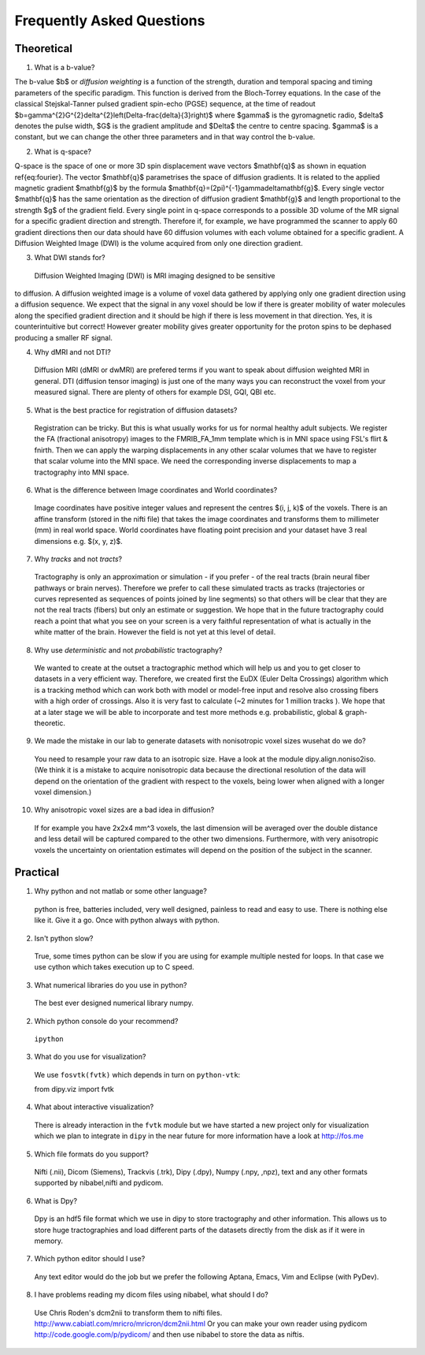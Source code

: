 .. _faq:

==========================
Frequently Asked Questions
==========================

-----------
Theoretical
-----------

1. What is a b-value?

The b-value $b$ or *diffusion weighting* is a function of the
strength, duration and temporal spacing and timing parameters of the
specific paradigm. This function is derived from the Bloch-Torrey
equations. In the case of the classical Stejskal-Tanner
pulsed gradient spin-echo (PGSE) sequence, at the time of readout
$b=\gamma^{2}G^{2}\delta^{2}\left(\Delta-\frac{\delta}{3}\right)$
where $\gamma$ is the gyromagnetic radio, $\delta$ denotes the pulse
width, $G$ is the gradient amplitude and $\Delta$ the centre to
centre spacing. $\gamma$ is a constant, but we can change the other
three parameters and in that way control the b-value.

2. What is q-space?
  
Q-space is the space of one or more 3D spin displacement wave vectors
$\mathbf{q}$ as shown in equation \ref{eq:fourier}. The vector $\mathbf{q}$
parametrises the space of diffusion gradients. It is related to the
applied magnetic gradient $\mathbf{g}$ by the formula $\mathbf{q}=(2\pi)^{-1}\gamma\delta\mathbf{g}$.
Every single vector $\mathbf{q}$ has the same orientation as the
direction of diffusion gradient $\mathbf{g}$ and length proportional
to the strength $g$ of the gradient field. Every single point in
q-space corresponds to a possible 3D volume of the MR signal for a specific
gradient direction and strength. Therefore if, for example, we have
programmed the scanner to apply 60 gradient directions then our data
should have 60 diffusion volumes with each volume obtained for a specific
gradient. A Diffusion Weighted Image (DWI) is the volume acquired
from only one direction gradient.
  
3. What DWI stands for?
   
  Diffusion Weighted Imaging (DWI) is MRI imaging designed to be sensitive
to diffusion. A diffusion weighted image is a volume of voxel data gathered 
by applying only one gradient direction
using a diffusion sequence. We expect that the signal in any voxel
should be low if there is greater mobility of water molecules along
the specified gradient direction and it should be high if there is
less movement in that direction. Yes, it is counterintuitive but correct!
However greater mobility gives greater opportunity for the proton spins to be dephased
producing a smaller RF signal.

4. Why dMRI and not DTI?

  Diffusion MRI (dMRI or dwMRI) are prefered terms if you want to speak about diffusion weighted MRI in general. 
  DTI (diffusion tensor imaging) is just one of the many ways you can reconstruct the voxel from your measured signal. 
  There are plenty of others for example DSI, GQI, QBI etc.     

5. What is the best practice for registration of diffusion datasets?

  Registration can be tricky. But this is what usually works for us for normal healthy adult subjects. 
  We register the FA (fractional anisotropy) images to the FMRIB_FA_1mm template which is in MNI space 
  using FSL's flirt & fnirth. Then we can apply the warping displacements in any other scalar volumes 
  that we have to register that scalar volume into the MNI space. We need the corresponding inverse displacements 
  to map a tractography into MNI space. 

6. What is the difference between Image coordinates and World coordinates?

  Image coordinates have positive integer values and represent the centres $(i, j, k)$ of the voxels. There is an affine transform 
  (stored in the nifti file) that takes the image coordinates and transforms them to millimeter (mm) in real world space. 
  World coordinates have floating point precision and your dataset have 3 real dimensions e.g. $(x, y, z)$.
  
7. Why *tracks* and not *tracts*?

  Tractography is only an approximation or simulation - if you prefer - of the real tracts (brain neural fiber pathways 
  or brain nerves). Therefore we prefer to call these simulated tracts as tracks (trajectories or curves represented as sequences of
  points joined by line segments) so that others will be clear 
  that they are not the real tracts (fibers) but only an estimate or suggestion. 
  We hope that in the future tractography could reach a point that what you see on
  your screen is a very faithful representation of what is actually in the white matter of the brain. 
  However the field is not yet at this level of detail.    

8. Why use *deterministic* and not *probabilistic* tractography?

  We wanted to create at the outset a tractographic method which will help us and you to get closer to datasets 
  in a very efficient way. Therefore, we created first the EuDX (Euler Delta Crossings) algorithm which is a tracking method 
  which can work both with model or model-free input and resolve also
  crossing fibers with a high order of crossings. Also it is very fast to calculate (~2 minutes for 1 million tracks ). 
  We hope that at a later stage we will be able to incorporate and test more methods e.g. probabilistic, global & graph-theoretic.
  
9. We made the mistake in our lab to generate datasets with nonisotropic voxel sizes wusehat do we do?
  
  You need to resample your raw data to an isotropic size. Have a look at the module dipy.align.noniso2iso. 
  (We think it is a mistake to acquire nonisotropic data because the directional resolution of the data will depend on
  the orientation of the gradient with respect to the voxels, being lower when aligned with a longer voxel dimension.)
  
10. Why anisotropic voxel sizes are a bad idea in diffusion?
  
  If for example you have 2x2x4 mm^3 voxels, the last dimension will
  be averaged over the double distance and less detail will be captured compared
  to the other two dimensions. Furthermore, with very anisotropic voxels 
  the uncertainty on orientation estimates will depend on the position of 
  the subject in the scanner.

---------
Practical
---------

1. Why python and not matlab or some other language?

  python is free, batteries included, very well designed,  painless to read and easy to use. 
  There is nothing else like it. Give it a go. 
  Once with python always with python. 
  
2. Isn't python slow?

  True, some times python can be slow if you are using for example multiple nested for loops. 
  In that case we use cython which takes execution up to C speed.
  
3. What numerical libraries do you use in  python?

  The best ever designed numerical library numpy.   
  
2. Which python console do your recommend?

  ``ipython``

3. What do you use for visualization?

  We use ``fosvtk(fvtk)`` which depends in turn on ``python-vtk``:: 
  
  from dipy.viz import fvtk

4. What about interactive visualization?

  There is already interaction in the ``fvtk`` module but we have started a new project 
  only for visualization which we plan to integrate in ``dipy`` in the near future for more information 
  have a look at http://fos.me

5. Which file formats do you support?
  
  Nifti (.nii), Dicom (Siemens), Trackvis (.trk), Dipy (.dpy), Numpy (.npy, ,npz), text 
  and any other formats supported by nibabel,nifti and pydicom.
  
6. What is Dpy?

  Dpy is an hdf5 file format which we use in dipy to store tractography and other information. 
  This allows us to store huge tractographies and load different parts of the datasets 
  directly from the disk as if it were in memory.

7. Which python editor should I use?

  Any text editor would do the job but we prefer the following Aptana, Emacs, Vim and Eclipse (with PyDev).
  
8. I have problems reading my dicom files using nibabel, what should I do?

  Use Chris Roden's dcm2nii to transform them to nifti files.  
  http://www.cabiatl.com/mricro/mricron/dcm2nii.html
  Or you can make your own reader using pydicom   
  http://code.google.com/p/pydicom/
  and then use nibabel to store the data as niftis.
  
  
